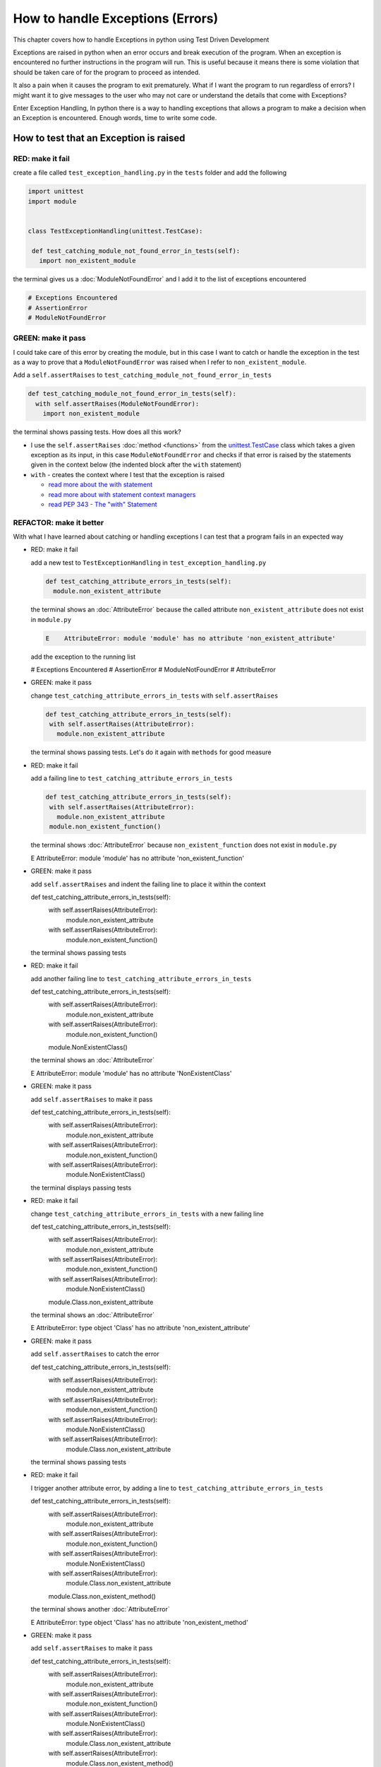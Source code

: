 
How to handle Exceptions (Errors)
=================================

This chapter covers how to handle Exceptions in python using Test Driven Development

Exceptions are raised in python when an error occurs and break execution of the program. When an exception is encountered no further instructions in the program will run.
This is useful because it means there is some violation that should be taken care of for the program to proceed as intended.

It also a pain when it causes the program to exit prematurely. What if I want the program to run regardless of errors? I might want it to give messages to the user who may not care or understand the details that come with Exceptions?

Enter Exception Handling, In python there is a way to handling exceptions that allows a program to make a decision when an Exception is encountered. Enough words, time to write some code.





How to test that an Exception is raised
---------------------------------------

RED: make it fail
^^^^^^^^^^^^^^^^^

create a file called ``test_exception_handling.py`` in the ``tests`` folder and add the following

.. code-block:: python

  import unittest
  import module


  class TestExceptionHandling(unittest.TestCase):

   def test_catching_module_not_found_error_in_tests(self):
     import non_existent_module

the terminal gives us a :doc:`ModuleNotFoundError` and I add it to the list of exceptions encountered

.. code-block:: python

  # Exceptions Encountered
  # AssertionError
  # ModuleNotFoundError

GREEN: make it pass
^^^^^^^^^^^^^^^^^^^

I could take care of this error by creating the module, but in this case I want to catch or handle the exception in the test as a way to prove that a ``ModuleNotFoundError`` was raised when I refer to ``non_existent_module``.

Add a ``self.assertRaises`` to ``test_catching_module_not_found_error_in_tests``

.. code-block:: python

  def test_catching_module_not_found_error_in_tests(self):
    with self.assertRaises(ModuleNotFoundError):
      import non_existent_module

the terminal shows passing tests. How does all this work?


* I use the ``self.assertRaises`` :doc:`method <functions>` from the `unittest.TestCase <https://docs.python.org/3/library/unittest.html?highlight=unittest#unittest.TestCase>`_ class which takes a given exception as its input, in this case ``ModuleNotFoundError`` and checks if that error is raised by the statements given in the context below (the indented block after the ``with`` statement)
* ``with`` - creates the context where I test that the exception is raised

  - `read more about the with statement <https://docs.python.org/3/reference/compound_stmts.html?highlight=statement#the-with-statement>`_
  - `read more about with statement context managers <https://docs.python.org/3/reference/datamodel.html#with-statement-context-managers>`_
  - `read PEP 343 - The "with" Statement <https://peps.python.org/pep-0343/>`_


REFACTOR: make it better
^^^^^^^^^^^^^^^^^^^^^^^^

With what I have learned about catching or handling exceptions I can test that a program fails in an expected way

* RED: make it fail

  add a new test to ``TestExceptionHandling`` in ``test_exception_handling.py``

  .. code-block:: python

   def test_catching_attribute_errors_in_tests(self):
     module.non_existent_attribute

  the terminal shows an :doc:`AttributeError` because the called attribute ``non_existent_attribute`` does not exist in ``module.py``

  .. code-block:: python

   E    AttributeError: module 'module' has no attribute 'non_existent_attribute'

  add the exception to the running list

  .. code-block:: python

  # Exceptions Encountered
  # AssertionError
  # ModuleNotFoundError
  # AttributeError

* GREEN: make it pass

  change ``test_catching_attribute_errors_in_tests`` with ``self.assertRaises``

  .. code-block:: python

   def test_catching_attribute_errors_in_tests(self):
    with self.assertRaises(AttributeError):
      module.non_existent_attribute

  the terminal shows passing tests. Let's do it again with ``methods`` for good measure

* RED: make it fail

  add a failing line to ``test_catching_attribute_errors_in_tests``

  .. code-block:: python

   def test_catching_attribute_errors_in_tests(self):
    with self.assertRaises(AttributeError):
      module.non_existent_attribute
    module.non_existent_function()

  the terminal shows :doc:`AttributeError` because ``non_existent_function`` does not exist in ``module.py``

  .. code-block:: python

  E    AttributeError: module 'module' has no attribute 'non_existent_function'

* GREEN: make it pass

  add ``self.assertRaises`` and indent the failing line to place it within the context

  .. code-block:: python

  def test_catching_attribute_errors_in_tests(self):
    with self.assertRaises(AttributeError):
      module.non_existent_attribute
    with self.assertRaises(AttributeError):
      module.non_existent_function()

  the terminal shows passing tests

* RED: make it fail

  add another failing line to ``test_catching_attribute_errors_in_tests``

  .. code-block:: python

  def test_catching_attribute_errors_in_tests(self):
    with self.assertRaises(AttributeError):
      module.non_existent_attribute
    with self.assertRaises(AttributeError):
      module.non_existent_function()
    module.NonExistentClass()

  the terminal shows an :doc:`AttributeError`

  .. code-block:: python

  E    AttributeError: module 'module' has no attribute 'NonExistentClass'

* GREEN: make it pass

  add ``self.assertRaises`` to make it pass

  .. code-block:: python

  def test_catching_attribute_errors_in_tests(self):
    with self.assertRaises(AttributeError):
      module.non_existent_attribute
    with self.assertRaises(AttributeError):
      module.non_existent_function()
    with self.assertRaises(AttributeError):
      module.NonExistentClass()

  the terminal displays passing tests

* RED: make it fail

  change ``test_catching_attribute_errors_in_tests`` with a new failing line

  .. code-block:: python

  def test_catching_attribute_errors_in_tests(self):
    with self.assertRaises(AttributeError):
      module.non_existent_attribute
    with self.assertRaises(AttributeError):
      module.non_existent_function()
    with self.assertRaises(AttributeError):
      module.NonExistentClass()
    module.Class.non_existent_attribute

  the terminal shows an :doc:`AttributeError`

  .. code-block:: python

  E    AttributeError: type object 'Class' has no attribute 'non_existent_attribute'

* GREEN: make it pass

  add ``self.assertRaises`` to catch the error

  .. code-block:: python

  def test_catching_attribute_errors_in_tests(self):
    with self.assertRaises(AttributeError):
      module.non_existent_attribute
    with self.assertRaises(AttributeError):
      module.non_existent_function()
    with self.assertRaises(AttributeError):
      module.NonExistentClass()
    with self.assertRaises(AttributeError):
      module.Class.non_existent_attribute

  the terminal shows passing tests

* RED: make it fail

  I trigger another attribute error, by adding a line to ``test_catching_attribute_errors_in_tests``

  .. code-block:: python

  def test_catching_attribute_errors_in_tests(self):
    with self.assertRaises(AttributeError):
      module.non_existent_attribute
    with self.assertRaises(AttributeError):
      module.non_existent_function()
    with self.assertRaises(AttributeError):
      module.NonExistentClass()
    with self.assertRaises(AttributeError):
      module.Class.non_existent_attribute
    module.Class.non_existent_method()

  the terminal shows another :doc:`AttributeError`

  .. code-block:: python

  E    AttributeError: type object 'Class' has no attribute 'non_existent_method'

* GREEN: make it pass

  add ``self.assertRaises`` to make it pass

  .. code-block:: python

  def test_catching_attribute_errors_in_tests(self):
    with self.assertRaises(AttributeError):
      module.non_existent_attribute
    with self.assertRaises(AttributeError):
      module.non_existent_function()
    with self.assertRaises(AttributeError):
      module.NonExistentClass()
    with self.assertRaises(AttributeError):
      module.Class.non_existent_attribute
    with self.assertRaises(AttributeError):
      module.Class.non_existent_method()

  the terminal shows passing tests

* REFACTOR: make it better

  I just created the same context 5 times, this is a good candidate for a rewrite. What if I remove the duplication? Since the ``self.assertRaises`` catches an :doc:`AttributeError` in each case, I only need to state it once and place all the lines that raise the error underneath it.

  .. code-block:: python

   def test_catching_attribute_errors_in_tests(self):
     with self.assertRaises(AttributeError):
       module.non_existent_attribute
       module.non_existent_function()
       module.NonExistentClass()
       module.Class.non_existent_attribute
       module.Class.non_existent_method()

  Fantastic! all the tests are still passing

----

How to handle Exceptions in programs
------------------------------------

Earlier on I saw how to verify that an exception gets raised, I will now look at how to handle exceptions when they are raised

RED: make it fail
^^^^^^^^^^^^^^^^^

Let us deliberately trigger an exception in the code and then handle it. Add a failing test to ``test_exception_handling.py`` with a new test

.. code-block:: python

  def test_catching_exceptions(self):{
    exceptions.raises_exception_error()}

the terminal displays a `NameError <https://docs.python.org/3/library/exceptions.html?highlight=exceptions#NameError>`_ and I change the running list of exceptions encountered

.. code-block:: python

  # Exceptions Encountered
  # AssertionError
  # ModuleNotFoundError
  # AttributeError
  # NameError

GREEN: make it pass
^^^^^^^^^^^^^^^^^^^


* A `NameError <https://docs.python.org/3/library/exceptions.html?highlight=exceptions#NameError>`_ is raised when a name is used within a module and there with no definition for the name. In the code above I call ``exceptions.raises_exception_error`` and there is no definition for ``exceptions``

  change the ``import`` section with a new line

  .. code-block:: python

  import unittest
  import module
  import exceptions

  the terminal now gives us a :doc:`ModuleNotFoundError`

* create a file called ``exceptions.py`` in the ``{PROJECT_NAME}`` folder, and the terminal shows an :doc:`AttributeError`
* change ``exceptions.py`` with the name of the attribute called in the test, and the terminal shows a `NameError <https://docs.python.org/3/library/exceptions.html?highlight=exceptions#NameError>`_ since I have not defined ``raises_exception_error`` in ``exceptions.py``

  .. code-block:: python

   raises_exception_error

* define ``raises_exception_error`` and the terminal shows a :doc:`TypeError`

  .. code-block:: python

   raises_exception_error = None

  which I add to the running list of exceptions encountered

  .. code-block:: python

   # Exceptions Encountered
   # AssertionError
   # ModuleNotFoundError
   # AttributeError
   # NameError
   # TypeError

* redefine ``raises_exception_error`` as a function and the terminal shows passing tests

  .. code-block:: python

  def raises_exception_error():
    return None

* change the function to trigger an ``Exception`` by using the ``raise`` keyword

  .. code-block:: python

  def raises_exception_error():
    raise Exception

  the terminal shows

  .. code-block:: python

   E    Exception

* I add a ``self.assertRaises`` to ``test_catching_exceptions`` in ``test_exception_handling.py`` to confirm that this exception is raised and allow the tests to continue even though there is a failure

  .. code-block:: python

  def test_catching_exceptions(self):
    with self.assertRaises(Exception):
      exceptions.raises_exception_error()

  the terminal shows passing tests

*CONGRATULATIONS!*
You now know how to deliberately create an exception which means you have absolute power to reshape the universe to your will


REFACTOR: make it better
^^^^^^^^^^^^^^^^^^^^^^^^

Let us add exception handling to the program so it does not end when it encounters an exception but instead gives a message


* RED: make it fail

  add a new test to ``test_exception_handling``

  .. code-block:: python

  def test_catching_things_that_fail(self):
    self.assertEqual(
      exceptions.exception_handler(exceptions.raises_exception_error),
      'failed'
    )

  the terminal shows an `AttributeError <./AttributeError>`_

* GREEN: make it pass

  add a name to ``exceptions.py`` and the terminal shows `NameError <https://docs.python.org/3/library/exceptions.html?highlight=exceptions#NameError>`_

  .. code-block:: python

  exception_handler

  define ``exception_handler`` and the terminal displays a :doc:`TypeError`

  .. code-block:: python

  exception_handler = None

  changing ``exception_handler`` to a function changes the :doc:`TypeError` with a new message

  .. code-block:: python

  def exception_handler():
    return None

  change the signature for ``exception_handler`` to accept a positional argument

  .. code-block:: python

  def exception_handler(argument):
    return None

  the terminal shows an :doc:`AssertionError` because the result of calling ``exceptions.exception_handler`` with ``exceptions.raises_exception_error`` as the input is currently :doc:`None <data_structures_none>` which is not equal to ``failed``

  .. code-block:: python

  E    AssertionError: None != 'failed'

  change ``exception_handler`` to return ``failed`` and the terminal shows passing tests

  .. code-block:: python

  def exception_handler(argument):
    return 'failed'

* RED: make it fail

  the solution has a problem, the ``exception_handler`` always returns ``failed`` regardless of what I provide as an argument, I should add a new test to ``test_exception_handling`` that provides a different input with an expectation of a different result

  .. code-block:: python

  def test_catching_things_that_succeed(self):
    self.assertEqual(
      exceptions.exception_handler(exceptions.does_not_raise_exception_error),
      'succeeded'
    )

  the terminal shows an :doc:`AttributeError`

* GREEN: make it pass

  add ``does_not_raise_exception_error`` to ``exceptions.py`` and the terminal shows a `NameError <https://docs.python.org/3/library/exceptions.html?highlight=exceptions#NameError>`_

  .. code-block:: python

  does_not_raise_exception_error

  define ``does_not_raise_exception_error`` as a variable

  .. code-block:: python

   does_not_raise_exception_error = None

  and the terminal shows an :doc:`AssertionError` because the value returned by ``exceptions.exception_handler`` when given ``exceptions.does_not_raise_exception_error`` as input is ``failed`` which is not equal to ``succeeded``

  .. code-block::

  E    AssertionError: 'failed' != 'succeeded'

  I want the ``exception_handler`` function to return a different input based on the exceptions that occur within the function to help us learn how to handle exceptions.

  Let us change ``exception_handler`` in ``exceptions.py`` to call a function it receives as input

  .. code-block:: python

  def exception_handler(function):
    return function()

  the terminal shows a :doc:`TypeError` because ``does_not_raise_exception_error`` is not a function, I will redefine ``does_not_raise_exception_error`` to make it callable

  .. code-block:: python

  def does_not_raise_exception_error():
    return None

  the terminal shows

  .. code-block:: python

  AssertionError: None != 'succeeded'

  - The ``exception_handler`` function returns the result of calling the function it receives as input
  - When I call ``exceptions.exception_handler(exceptions.does_not_raise_exception_error)`` it in turn calls ``does_not_raise_exception_error`` and returns the result of the call which is currently defined as :doc:`None <data_structures_none>`
  - Since the result is not equal to ``succeeded``, the expectation is not met.

  I use a ``try...except...else`` statement to catch or handle exceptions in python. This allows the program to make a decision when it encounters an Exception.

  change ``exception_handler`` in ``exceptions.py`` to handle exceptions

  .. code-block:: python

  def exception_handler(function):
    try:
      function()
    except Exception:
      return 'failed'
    else:
      return 'succeeded'

  the terminal shows passing tests

I can think of the  ``try...except...else`` statement as
* ``try`` something, if it raises an ``Exception`` do this
*-* if it does not raise an exception do that

In this case

* ``try`` calling ``function()``
* ``except Exception`` - if ``function()`` raises an Exception return ``failed``
* ``else`` - if ``function()`` does not raise an Exception return ``succeeded``


How to use try...except...else...finally
----------------------------------------

RED: make it fail
^^^^^^^^^^^^^^^^^

add a new failing test to ``test_exception_handling.py``

.. code-block:: python

  def test_finally_always_returns(self):
   self.assertEqual(
     exceptions.always_returns(exceptions.does_not_raise_exception_error),
     "always_returns_this"
   )

this will cause an :doc:`AttributeError`

GREEN: make it pass
^^^^^^^^^^^^^^^^^^^


* add a name to ``exceptions.py`` and the terminal shows a `NameError <https://docs.python.org/3/library/exceptions.html?highlight=exceptions#NameError>`_

  .. code-block:: python

  always_returns

* define ``always_returns`` as a variable and I get an :doc:`AttributeError`

  .. code-block:: python

  always_returns = None

* redefine ``always_returns`` as a function and the terminal displays a :doc:`TypeError`

  .. code-block:: python

  def always_returns():
    return None

* change the signature of ``always_returns`` to accept a function that I call and return its value

  .. code-block:: python

  def always_returns(function):
    return function()

  the terminal shows

  .. code-block:: python

  AssertionError: None != 'always_returns_this'

  because ``exceptions.always_returns`` returns the value of ``does_not_raise_exception_error`` which is :doc:`None <data_structures_none>` and is not equal to the expectation in the test which is ``always_returns_this``

* add exception handling with using ``try...except...else``

  .. code-block:: python

  def always_returns(function):
    try:
      function()
    except Exception:
      return 'failed'
    else:
      return 'succeeded'

  the terminal displays an :doc:`AssertionError` and since no exception is raised when ``does_not_raise_exception_error`` is called by ``always_returns_this``, it returns ``succeeded`` which is not equal to ``always_returns_this``

* I can try adding another return statement to the function to see if that would work

  .. code-block:: python

  def always_returns(function):
    try:
      function()
    except Exception:
      return 'failed'
    else:
      return 'succeeded'
    return 'always_returns_this'

  no change, the terminal still has the same error. In python the ``return`` statement is the last thing executed in the function, anything written after a ``return`` statement is ignored

  Since the function returns ``succeeded`` it ignores the return statement below it.

  I can add a clause to force it to ignore the other return statements and only return what I want

* add a ``finally`` clause to the ``try...except...else`` block

  .. code-block:: python

   def always_returns(function):
    try:
      function()
    except Exception:
      return 'failed'
    else:
      return 'succeeded'
    finally:
      return 'always_returns_this'

  the terminal shows passing tests. the ``finally`` clause is always executed regardless of what happens in the ``try..except..else`` parts

* add one more test to verify that the code in the ``finally`` block will always execute, change ``test_finally_always_returns``

  .. code-block:: python

  def test_finally_always_returns(self):
    self.assertEqual(
      exceptions.always_returns(exceptions.does_not_raise_exception_error),
      "always_returns_this"
    )
    self.assertEqual(
      exceptions.always_returns(exceptions.raises_exception_error),
      'always_returns_this'
    )


  ``always_returns`` could have been defined as a ``singleton`` :doc:`function <functions>` and the tests would still pass, but that would not illustrate how to use ``try...except...else...finally``

  .. code-block:: python

    def always_returns(function):
      return 'always_returns_this`
----

CONGRATULATIONS
Your python powers are growing, you now know


* how to deliberately raise exceptions
* how to verify that exceptions are raised
* how to handle exceptions when they occur

.. admonition:: do you want to

  * `read more about the try statement <https://docs.python.org/3/reference/compound_stmts.html#the-try-statement>`_
  *  `read more about exception handling <https://docs.python.org/3/tutorial/errors.html?highlight=try%20except#handling-exceptions>`_